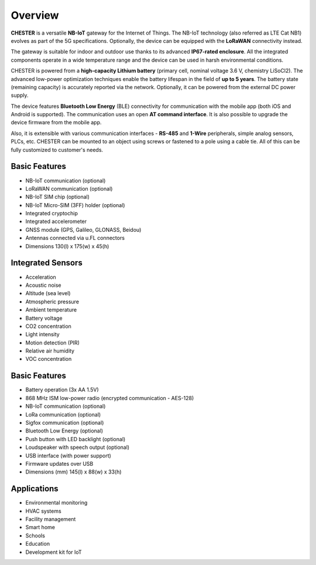 ########
Overview
########

**CHESTER** is a versatile **NB-IoT** gateway for the Internet of Things. The NB-IoT technology (also referred as LTE Cat NB1) evolves as part of the 5G specifications. Optionally, the device can be equipped with the **LoRaWAN** connectivity instead.

The gateway is suitable for indoor and outdoor use thanks to its advanced **IP67-rated enclosure**. All the integrated components operate in a wide temperature range and the device can be used in harsh environmental conditions.

CHESTER is powered from a **high-capacity Lithium battery** (primary cell, nominal voltage 3.6 V, chemistry LiSoCl2). The advanced low-power optimization techniques enable the battery lifespan in the field of **up to 5 years**. The battery state (remaining capacity) is accurately reported via the network. Optionally, it can be powered from the external DC power supply.

The device features **Bluetooth Low Energy** (BLE) connectivity for communication with the mobile app (both iOS and Android is supported). The communication uses an open **AT command interface**. It is also possible to upgrade the device firmware from the mobile app.

Also, it is extensible with various communication interfaces - **RS-485** and **1-Wire** peripherals, simple analog sensors, PLCs, etc.  CHESTER can be mounted to an object using screws or fastened to a pole using a cable tie. All of this can be fully customized to customer's needs.

**************
Basic Features
**************

* NB-IoT communication (optional)
* LoRaWAN communication (optional)
* NB-IoT SIM chip (optional)
* NB-IoT Micro-SIM (3FF) holder (optional)
* Integrated cryptochip
* Integrated accelerometer
* GNSS module (GPS, Galileo, GLONASS, Beidou)
* Antennas connected via u.FL connectors
* Dimensions 130(l) x 175(w) x 45(h)


******************
Integrated Sensors
******************

* Acceleration
* Acoustic noise
* Altitude (sea level)
* Atmospheric pressure
* Ambient temperature
* Battery voltage
* CO2 concentration
* Light intensity
* Motion detection (PIR)
* Relative air humidity
* VOC concentration


**************
Basic Features
**************

* Battery operation (3x AA 1.5V)
* 868 MHz ISM low-power radio (encrypted communication - AES-128)
* NB-IoT communication (optional)
* LoRa communication (optional)
* Sigfox communication (optional)
* Bluetooth Low Energy (optional)
* Push button with LED backlight (optional)
* Loudspeaker with speech output (optional)
* USB interface (with power support)
* Firmware updates over USB
* Dimensions (mm) 145(l) x 88(w) x 33(h)


************
Applications
************

* Environmental monitoring
* HVAC systems
* Facility management
* Smart home
* Schools
* Education
* Development kit for IoT
